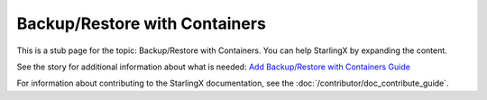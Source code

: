 ==============================
Backup/Restore with Containers
==============================

This is a stub page for the topic: Backup/Restore with Containers. You can help
StarlingX by expanding the content.

See the story for additional information about what is needed:
`Add Backup/Restore with Containers Guide <https://storyboard.openstack.org/#!/story/2006889>`_

For information about contributing to the StarlingX documentation, see the
:doc:`/contributor/doc_contribute_guide`.

.. contents::
   :local:
   :depth: 1